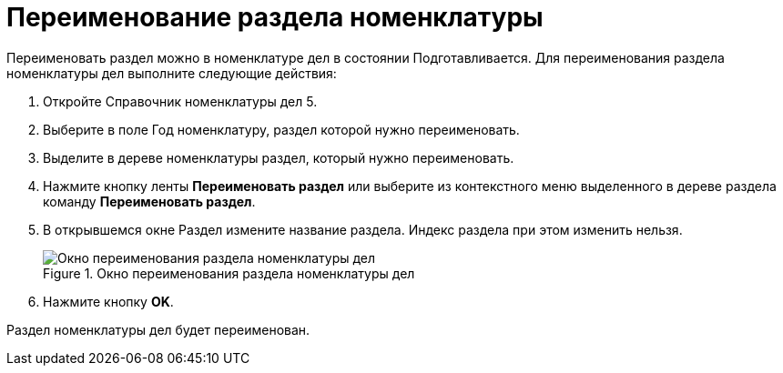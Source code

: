 = Переименование раздела номенклатуры

Переименовать раздел можно в номенклатуре дел в состоянии Подготавливается. Для переименования раздела номенклатуры дел выполните следующие действия:

[arabic]
. Откройте Справочник номенклатуры дел 5.
. Выберите в поле Год номенклатуру, раздел которой нужно переименовать.
. Выделите в дереве номенклатуры раздел, который нужно переименовать.
. Нажмите кнопку ленты *Переименовать раздел* или выберите из контекстного меню выделенного в дереве раздела команду *Переименовать раздел*.
. В открывшемся окне Раздел измените название раздела. Индекс раздела при этом изменить нельзя.
+
image::Add_Section.png[Окно переименования раздела номенклатуры дел,title="Окно переименования раздела номенклатуры дел"]
. Нажмите кнопку *OK*.

Раздел номенклатуры дел будет переименован.
